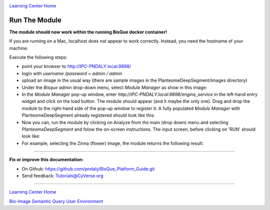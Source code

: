 |CyVerse logo|_

|Home_Icon|_
`Learning Center Home <http://learning.cyverse.org/>`_

Run The Module
--------------

**The module should now work within the running BisQue docker container!**

If you are running on a Mac, localhost does not appear to work correctly. Instead, you need the hostname of your
machine.

.. code-block:: bash
  :emphasize-lines: 1

  hostname
  IPC-PNDALY.local

Execute the following steps:

- point your browser to http://IPC-PNDALY.local:9898/

- login with `username /password` = `admin / admin`

- upload an image in the usual way (there are sample images in the PlanteomeDeepSegment/images directory)

- Under the `Bisque admin` drop-down menu, select `Module Manager` as show in this image: |Bisque_AdminMenu|_

- In the `Module Manager` pop-up window, enter `http://IPC-PNDALY.local:9898/engine_service` in the left-hand entry widget and click on the load button. The module should appear (and it maybe the only one). Drag and drop the module to the right-hand side of the pop-up window to register it. A fully populated `Module Manager` with PlanteomeDeepSegment already registered should look like this: |Bisque_ModuleManager|_

- Now you can, run the module by clicking on Analyze from the main (drop down) menu and selecting `PlanteomeDeepSegment` and folow the on-screen instructions. The input screen, before clicking on 'RUN' should look like: |Bisque_ZinniaInputs|_

- For example, selecting the Zinna (flower) image, the module returns the following result: |Bisque_ZinniaOutputs|_

----

**Fix or improve this documentation:**

- On Github: https://github.com/pndaly/BisQue_Platform_Guide.git
- Send feedback: `Tutorials@CyVerse.org <Tutorials@CyVerse.org>`_

----

|Home_Icon|_
`Learning Center Home <http://learning.cyverse.org/>`_

|Bisque_Icon|_
`Bio-Image Semantic Query User Environment <http://bisque.cyverse.org>`_

.. |CyVerse logo| image:: ./img/cyverse_rgb.png
    :width: 500
    :height: 100
.. |Home_Icon| image:: ./img/homeicon.png
    :width: 25
    :height: 25
.. |Bisque_Icon| image:: ./img/bisque/Bisque-Icon.png
    :width: 25
    :height: 25
.. |Bisque_Logo| image:: ./img/bisque/Bisque-Logo.png
    :width: 50
    :height: 20
.. |Bisque_AdminMenu| image:: ./img/bisque/Bisque-AdminMenu.png
    :width: 100
    :height: 200
.. |Bisque_ModuleManager| image:: ./img/bisque/Bisque-ModuleManager.png
    :width: 750
    :height: 500
.. |Bisque_ZinniaOutputs| image:: ./img/bisque/Bisque-ZinniaOutputs.png
    :width: 750
    :height: 500
.. |Bisque_ZinniaInputs| image:: ./img/bisque/Bisque-ZinniaInputs.png
    :width: 750
    :height: 500
.. _CyVerse logo: http://learning.cyverse.org/
.. _Home_Icon: http://learning.cyverse.org/
.. _Bisque_Icon: http://bisque.cyverse.org/
.. _Bisque_Logo: http://bisque.cyverse.org/
.. _Bisque_AdminMenu: http://localhost:9898/
.. _Bisque_ModuleManager: http://localhost:9898/
.. _Bisque_ZinniaInputs: http://localhost:9898/
.. _Bisque_ZinniaOutputs: http://localhost:9898/
